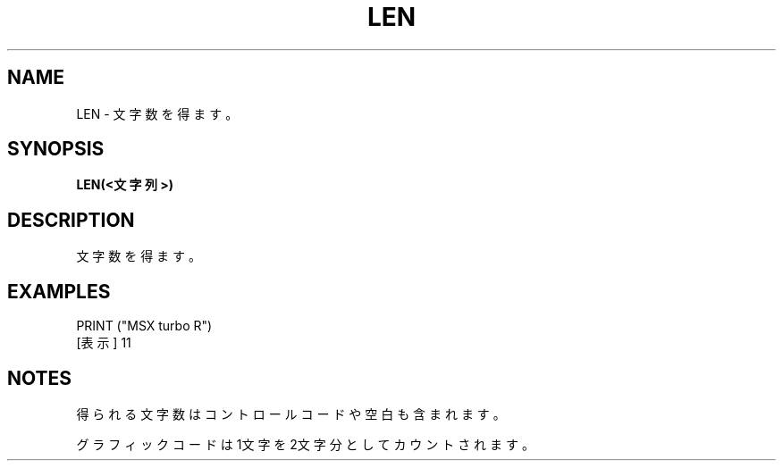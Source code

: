 .TH "LEN" "1" "2025-05-29" "MSX-BASIC" "User Commands"
.SH NAME
LEN \- 文字数を得ます。

.SH SYNOPSIS
.B LEN(<文字列>)

.SH DESCRIPTION
.PP
文字数を得ます。

.SH EXAMPLES
.PP
PRINT ("MSX turbo R")
 [表示] 11

.SH NOTES
.PP
.PP
得られる文字数はコントロールコードや空白も含まれます。
.PP
グラフィックコードは1文字を2文字分としてカウントされます。